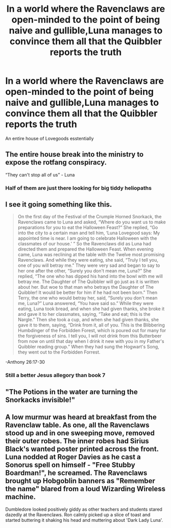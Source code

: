 #+TITLE: In a world where the Ravenclaws are open-minded to the point of being naive and gullible,Luna manages to convince them all that the Quibbler reports the truth

* In a world where the Ravenclaws are open-minded to the point of being naive and gullible,Luna manages to convince them all that the Quibbler reports the truth
:PROPERTIES:
:Author: Bleepbloopbotz2
:Score: 136
:DateUnix: 1566164272.0
:DateShort: 2019-Aug-19
:FlairText: Prompt
:END:
An entire house of Lovegoods esstentially


** The entire house break into the ministry to expose the rotfang conspiracy.

“They can't stop all of us” - Luna
:PROPERTIES:
:Author: SpringyFredbearSuit
:Score: 93
:DateUnix: 1566169382.0
:DateShort: 2019-Aug-19
:END:

*** Half of them are just there looking for big tiddy heliopaths
:PROPERTIES:
:Author: IrvingMintumble
:Score: 11
:DateUnix: 1566200608.0
:DateShort: 2019-Aug-19
:END:


** I see it going something like this.

#+begin_quote
  On the first day of the Festival of the Crumple Horned Snorkack, the Ravenclaws came to Luna and asked, “Where do you want us to make preparations for you to eat the Halloween Feast?” She replied, “Go into the city to a certain man and tell him, ‘Luna Lovegood says: My appointed time is near. I am going to celebrate Halloween with the classmates of our house.' ” So the Ravenclaws did as Luna had directed them and prepared the Halloween Feast. When evening came, Luna was reclining at the table with the Twelve most promising Ravenclaws. And while they were eating, she said, “Truly I tell you, one of you will betray me.” They were very sad and began to say to her one after the other, “Surely you don't mean me, Luna?” She replied, “The one who has dipped his hand into the bowl with me will betray me. The Daughter of The Quibbler will go just as it is written about her. But woe to that man who betrays the Daughter of The Quibbler! It would be better for him if he had not been born.” Then Terry, the one who would betray her, said, “Surely you don't mean me, Luna?” Luna answered, “You have said so.” While they were eating, Luna took bread, and when she had given thanks, she broke it and gave it to her classmates, saying, “Take and eat; this is the Nargle.” Then she took a cup, and when she had given thanks, she gave it to them, saying, “Drink from it, all of you. This is the Blibbering Humbdinger of the Forbidden Forest, which is poured out for many for the forgiveness of sins. I tell you, I will not drink from this Butterbeer from now on until that day when I drink it new with you in my Father's Quibbler reading group.” When they had sung the Hogwart's Song, they went out to the Forbidden Forrest.
#+end_quote

-Anthony 26:17-30
:PROPERTIES:
:Author: blandge
:Score: 41
:DateUnix: 1566177968.0
:DateShort: 2019-Aug-19
:END:

*** Still a better Jesus allegory than book 7
:PROPERTIES:
:Author: Bleepbloopbotz2
:Score: 8
:DateUnix: 1566209340.0
:DateShort: 2019-Aug-19
:END:


** "The Potions in the water are turning the Snorkacks invisible!"
:PROPERTIES:
:Score: 30
:DateUnix: 1566170484.0
:DateShort: 2019-Aug-19
:END:


** A low murmur was heard at breakfast from the Ravenclaw table. As one, all the Ravenclaws stood up and in one sweeping move, removed their outer robes. The inner robes had Sirius Black's wanted poster printed across the front. Luna nodded at Roger Davies as he cast a Sonorus spell on himself - "Free Stubby Boardman!", he screamed. The Ravenclaws brought up Hobgoblin banners as "Remember the name" blared from a loud Wizarding Wireless machine.

Dumbledore looked positively giddy as other teachers and students stared dazedly at the Ravenclaws. Ron calmly picked up a slice of toast and started buttering it shaking his head and muttering about 'Dark Lady Luna'.
:PROPERTIES:
:Author: AdityaDubash
:Score: 22
:DateUnix: 1566194903.0
:DateShort: 2019-Aug-19
:END:
